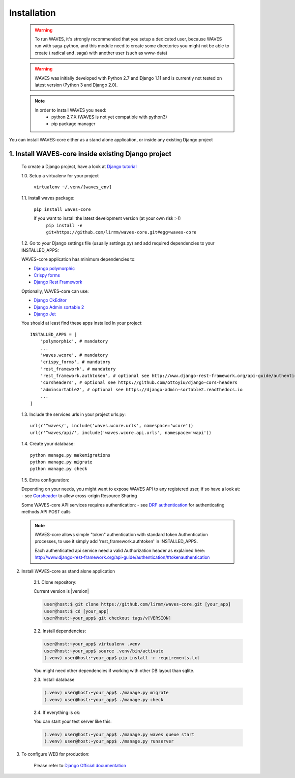 .. _installation-label:


Installation
============

    .. WARNING::
        To run WAVES, it's strongly recommended that you setup a dedicated user, because WAVES run with
        saga-python, and this module need to create some directories you might not be able to create (.radical and .saga)
        with another user (such as www-data)

    .. warning::
        WAVES was initially developed with Python 2.7 and Django 1.11
        and is currently not tested on latest version (Python 3 and Django 2.0).

    .. note::
        In order to install WAVES you need:
            - python 2.7.X (WAVES is not yet compatible with python3)
            - pip package manager

You can install WAVES-core either as a stand alone application, or inside any existing Django project

1. Install WAVES-core inside existing Django project
----------------------------------------------------

    To create a Django project, have a look at `Django tutorial <https://docs.djangoproject.com/en/1.11/intro/tutorial01/>`_

    1.0. Setup a virtualenv for your project

        ``virtualenv ~/.venv/[waves_env]``


    1.1. Install waves package:

        ``pip install waves-core``

        If you want to install the latest development version (at your own risk :-))
            ``pip install -e git+https://github.com/lirmm/waves-core.git#egg=waves-core``

    1.2. Go to your Django settings file (usually settings.py) and add required dependencies to your INSTALLED_APPS:

    WAVES-core application has minimum dependencies to:

    - `Django polymorphic <https://django-polymorphic.readthedocs.io/>`_
    - `Crispy forms <http://django-crispy-forms.readthedocs.io>`_
    - `Django Rest Framework <http://www.django-rest-framework.org/>`_

    Optionally, WAVES-core can use:

    - `Django CkEditor <https://github.com/django-ckeditor/django-ckeditor>`_
    - `Django Admin sortable 2 <http://django-admin-sortable2.readthedocs.io>`_
    - `Django Jet <http://jet.geex-arts.com/>`_

    You should at least find these apps installed in your project::

        INSTALLED_APPS = [
            'polymorphic', # mandatory
            ...
            'waves.wcore', # mandatory
            'crispy_forms', # mandatory
            'rest_framework', # mandatory
            'rest_framework.authtoken', # optional see http://www.django-rest-framework.org/api-guide/authentication/#tokenauthentication
            'corsheaders', # optional see https://github.com/ottoyiu/django-cors-headers
            'adminsortable2', # optional see https://django-admin-sortable2.readthedocs.io
            ...
        ]

    1.3. Include the services urls in your project urls.py::

        url(r'^waves/', include('waves.wcore.urls', namespace='wcore'))
        url(r'^waves/api/', include('waves.wcore.api.urls', namespace='wapi'))

    1.4. Create your database::

        python manage.py makemigrations
        python manage.py migrate
        python manage.py check

    1.5. Extra configuration:

    Depending on your needs, you might want to expose WAVES API to any registered user, if so have a look at:
    - see `Corsheader <https://github.com/ottoyiu/django-cors-headers>`_ to allow cross-origin Resource Sharing

    Some WAVES-core API services requires authentication:
    - see `DRF authentication <http://www.django-rest-framework.org/api-guide/authentication>`_ for authenticating methods API POST calls

    .. note::
        WAVES-core allows simple "token" authentication with standard token Authentication processes, to use it simply add
        'rest_framework.authtoken' in INSTALLED_APPS.

        Each authenticated api service need a valid Authorization header as explained here:
        http://www.django-rest-framework.org/api-guide/authentication/#tokenauthentication


2. Install WAVES-core as stand alone application

    2.1. Clone repository:

    Current version is |version|

    .. code-block:: bash

        user@host:$ git clone https://github.com/lirmm/waves-core.git [your_app]
        user@host:$ cd [your_app]
        user@host:~your_app$ git checkout tags/v[VERSION]

    2.2. Install dependencies:


    .. code-block:: bash

        user@host:~your_app$ virtualenv .venv
        user@host:~your_app$ source .venv/bin/activate
        (.venv) user@host:~your_app$ pip install -r requirements.txt

    You might need other dependencies if working with other DB layout than sqlite.

    2.3. Install database

    .. code-block:: bash

        (.venv) user@host:~your_app$ ./manage.py migrate
        (.venv) user@host:~your_app$ ./manage.py check

    2.4. If everything is ok:

    You can start your test server like this:

    .. code-block:: bash

        (.venv) user@host:~your_app$ ./manage.py waves queue start
        (.venv) user@host:~your_app$ ./manage.py runserver

3. To configure WEB for production:

    Please refer to `Django Official documentation <https://docs.djangoproject.com/fr/1.11/howto/deployment/>`_
